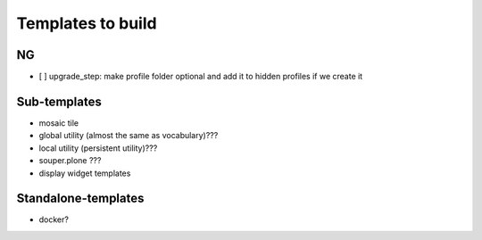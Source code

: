 Templates to build
==================

NG
--

- [ ] upgrade_step: make profile folder optional and add it to hidden profiles if we create it


Sub-templates
-------------

- mosaic tile
- global utility (almost the same as vocabulary)???
- local utility (persistent utility)???
- souper.plone ???
- display widget templates


Standalone-templates
--------------------

- docker?

